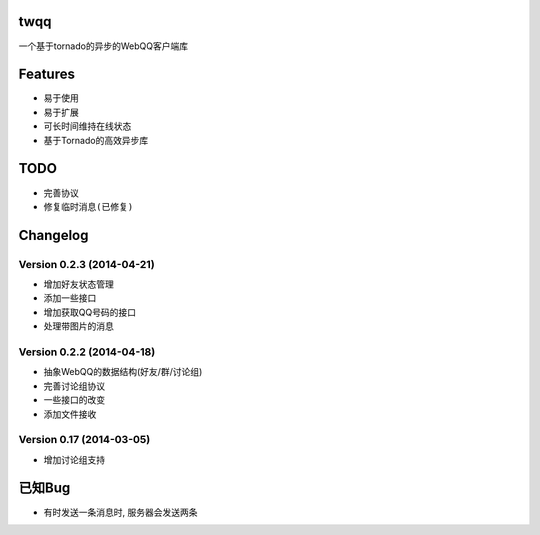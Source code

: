 twqq
####
一个基于tornado的异步的WebQQ客户端库


Features
########
* 易于使用
* 易于扩展
* 可长时间维持在线状态
* 基于Tornado的高效异步库


TODO
####
* 完善协议
* ``修复临时消息(已修复)``

Changelog
#########

Version 0.2.3 (2014-04-21)
--------------------------
* 增加好友状态管理
* 添加一些接口
* 增加获取QQ号码的接口
* 处理带图片的消息

Version 0.2.2 (2014-04-18)
--------------------------

* 抽象WebQQ的数据结构(好友/群/讨论组)
* 完善讨论组协议
* 一些接口的改变
* 添加文件接收

Version 0.17 (2014-03-05)
-------------------------
* 增加讨论组支持

已知Bug
#######

* 有时发送一条消息时, 服务器会发送两条



.. 如果您觉得功能不错, 您可以 |imglink|_ 让我更多的支持开源事业

.. .. |imglink| image:: https://img.alipay.com/sys/personalprod/style/mc/btn-index.png

.. .. _imglink: http://me.alipay.com/woodd
